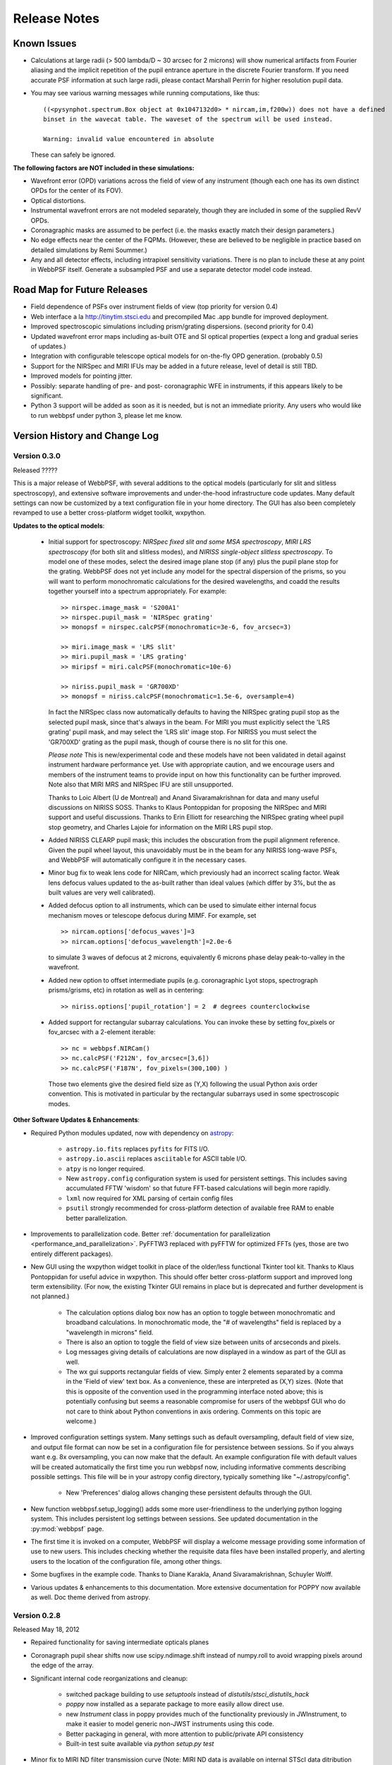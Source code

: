 .. JWST-PSFs documentation master file, created by
   sphinx-quickstart on Mon Nov 29 15:57:01 2010.
   You can adapt this file completely to your liking, but it should at least
   contain the root `toctree` directive.


Release Notes
######################


Known Issues
--------------

* Calculations at large radii (> 500 lambda/D ~ 30 arcsec for 2 microns) will show numerical artifacts from Fourier aliasing and the implicit repetition of 
  the pupil entrance aperture in the discrete Fourier transform. If you need accurate PSF information at such large radii, please contact Marshall Perrin for
  higher resolution pupil data. 
* You may see various warning messages while running computations, like thus::

    ((<pysynphot.spectrum.Box object at 0x1047132d0> * nircam,im,f200w)) does not have a defined 
    binset in the wavecat table. The waveset of the spectrum will be used instead.

    Warning: invalid value encountered in absolute

  These can safely be ignored. 


**The following factors are NOT included in these simulations:**

* Wavefront error (OPD) variations across the field of view of any instrument (though each one has its own distinct OPDs for the center of its FOV).
* Optical distortions.
* Instrumental wavefront errors are not modeled separately, though they are included in some of the supplied RevV OPDs. 
* Coronagraphic masks are assumed to be perfect (i.e. the masks exactly match their design parameters.)
* No edge effects near the center of the FQPMs. (However, these are believed to be negligible in practice based on detailed simulations by Remi Soummer.)
* Any and all detector effects, including intrapixel sensitivity variations. There is no plan to include these at any point in WebbPSF itself.  Generate a subsampled PSF and use a separate detector model code instead. 

Road Map for Future Releases
--------------------------------
* Field dependence of PSFs over instrument fields of view (top priority for version 0.4)
* Web interface a la http://tinytim.stsci.edu and precompiled Mac .app bundle for improved deployment.
* Improved spectroscopic simulations including prism/grating dispersions. (second priority for 0.4)
* Updated wavefront error maps including as-built OTE and SI optical properties (expect a long and gradual series of updates.)
* Integration with configurable telescope optical models for on-the-fly OPD generation. (probably 0.5)
* Support for the NIRSpec and MIRI IFUs may be added in a future release, level of detail is still TBD.
* Improved models for pointing jitter. 
* Possibly: separate handling of pre- and post- coronagraphic WFE in instruments, if this appears likely to be significant. 
* Python 3 support will be added as soon as it is needed, but is not an immediate priority. Any users who would like to run webbpsf under python 3, please let me know.


Version History and Change Log
-------------------------------


Version 0.3.0
=================

Released ?????

This is a major release of WebbPSF, with several additions to the optical
models (particularly for slit and slitless spectroscopy), and extensive software
improvements and under-the-hood infrastructure code updates. Many 
default settings can now be customized by a text configuration file in your home
directory. The GUI has also been completely revamped to use a better
cross-platform widget toolkit, wxpython. 


**Updates to the optical models**:


 * Initial support for spectroscopy: *NIRSpec fixed slit and some MSA spectroscopy*, *MIRI
   LRS spectroscopy* (for both slit and slitless modes), and *NIRISS
   single-object slitless spectroscopy*.   To model one of these modes,
   select the desired image plane stop (if any) plus the pupil plane stop for the
   grating. WebbPSF does not yet include any model for the spectral dispersion
   of the prisms, so you will want to perform monochromatic calculations for
   the desired wavelengths, and coadd the results together yourself into a
   spectrum appropriately. For example::

    >> nirspec.image_mask = 'S200A1'
    >> nirspec.pupil_mask = 'NIRSpec grating'
    >> monopsf = nirspec.calcPSF(monochromatic=3e-6, fov_arcsec=3)

    >> miri.image_mask = 'LRS slit'
    >> miri.pupil_mask = 'LRS grating'
    >> miripsf = miri.calcPSF(monochromatic=10e-6)

    >> niriss.pupil_mask = 'GR700XD'
    >> monopsf = niriss.calcPSF(monochromatic=1.5e-6, oversample=4)


   In fact the NIRSpec class now automatically defaults to having the NIRSpec
   grating pupil stop as the selected pupil mask, since that's always in the beam. For
   MIRI you must explicitly select the 'LRS grating' pupil mask, and may select
   the 'LRS slit' image stop.  For NIRISS you must select the 'GR700XD' grating
   as the pupil mask, though of course there is no slit for this one.
   
   *Please note* This is new/experimental code and these models have not been validated
   in detail against instrument hardware performance yet. Use with appropriate caution, and
   we encourage users and members of the instrument teams to provide input on how this
   functionality can be further improved. 
   Note also that MIRI MRS and NIRSpec IFU are still unsupported.

   Thanks to Loic Albert (U de Montreal) and Anand Sivaramakrishnan for data
   and many useful discussions on NIRISS SOSS.  
   Thanks to Klaus Pontoppidan for proposing the NIRSpec and MIRI support and
   useful discussions. Thanks to Erin Elliott for researching the NIRSpec
   grating wheel pupil stop geometry, and Charles Lajoie for information on the
   MIRI LRS pupil stop. 

 * Added NIRISS CLEARP pupil mask; this includes the obscuration from the pupil alignment reference.
   Given the pupil wheel layout, this unavoidably must be in the beam for any NIRISS 
   long-wave PSFs, and WebbPSF will automatically configure it in the necessary cases. 

 * Minor bug fix to weak lens code for NIRCam, which previously had an incorrect scaling factor.  
   Weak lens defocus values updated to the as-built rather than ideal values (which differ by 3%, but the as built values are very well calibrated).

 * Added defocus option to all instruments, which can be used to simulate
   either internal focus mechanism moves or telescope defocus during MIMF. For
   example, set ::
 
    >> nircam.options['defocus_waves']=3
    >> nircam.options['defocus_wavelength']=2.0e-6
    
   to simulate 3 waves of defocus at 2 microns, equivalently 6 microns phase delay peak-to-valley in the wavefront.

 * Added new option to offset intermediate pupils (e.g. coronagraphic Lyot
   stops, spectrograph prisms/grisms, etc) in rotation as well as in
   centering::

    >> niriss.options['pupil_rotation'] = 2  # degrees counterclockwise  

 * Added support for rectangular subarray calculations. You can invoke these by
   setting fov_pixels or fov_arcsec with a 2-element iterable::

    >> nc = webbpsf.NIRCam()
    >> nc.calcPSF('F212N', fov_arcsec=[3,6])
    >> nc.calcPSF('F187N', fov_pixels=(300,100) )

   Those two elements give the desired field size as (Y,X) following the usual
   Python axis order convention. This is motivated in particular by the rectangular 
   subarrays used in some spectroscopic modes.



**Other Software Updates & Enhancements**: 


* Required Python modules updated, now with dependency on `astropy <http::/www.astropy.org>`_:

    * ``astropy.io.fits`` replaces ``pyfits`` for FITS I/O. 
    * ``astropy.io.ascii`` replaces ``asciitable`` for ASCII table I/O.
    * ``atpy`` is no longer required.
    * New ``astropy.config`` configuration system is used for persistent
      settings.  This includes saving accumulated FFTW 'wisdom' so that future
      FFT-based calculations will begin more rapidly.
    * ``lxml`` now required for XML parsing of certain config files
    * ``psutil`` strongly recommended for cross-platform detection of
      available free RAM to enable better parallelization.


* Improvements to parallelization code. Better :ref:`documentation for parallelization <performance_and_parallelization>`.  PyFFTW3 replaced with pyFFTW for optimized 
  FFTs (yes, those are two entirely different packages). 


* New GUI using the wxpython widget toolkit in place of the older/less
  functional Tkinter tool kit. Thanks to Klaus Pontoppidan for useful advice in
  wxpython. This should offer better cross-platform support and improved long
  term extensibility. (For now, the existing Tkinter GUI remains in place but
  is deprecated and further development is not planned.) 

    * The calculation options dialog box now has an option to toggle between monochromatic and broadband calculations. In monochromatic mode, the "# of wavelengths" field is 
      replaced by a "wavelength in microns" field. 
    * There is also an option to toggle the field of view size between units of arcseconds and pixels. 
    * Log messages giving details of calculations are now displayed in a window as part of the GUI as well. 
    * The wx gui supports rectangular fields of view. Simply enter 2 elements separated by a comma in the 'Field of view' text box. As a convenience, these 
      are interpreted as (X,Y) sizes. (Note that this is opposite of the convention used in the programming interface noted above; this is potentially confusing but 
      seems a reasonable compromise for users of the webbpsf GUI who do not care to think about Python conventions in axis ordering. Comments on this topic are welcome.)

* Improved configuration settings system. Many settings such as default
  oversampling, default field of view size, and output file format can now be
  set in a configuration file for persistence between sessions. So if you
  always want e.g. 8x oversampling, you can now make that the default. An
  example configuration file with default values will be created automatically the first
  time you run webbpsf now, including informative comments describing possible settings.
  This file will be in your astropy config directory, typically something like "~/.astropy/config".

    * New 'Preferences' dialog allows changing these persistent defaults through the GUI.

* New function webbpsf.setup_logging() adds some more user-friendliness to the
  underlying python logging system. This includes persistent log settings
  between sessions. See updated documentation in the :py:mod:`webbpsf` page. 

* The first time it is invoked on a computer, WebbPSF will display a welcome
  message providing some information of use to new users. This includes checking
  whether the requisite data files have been installed properly, and alerting users
  to the location of the configuration file, among other things.

* Some bugfixes in the example code. Thanks to Diane Karakla, Anand Sivaramakrishnan, Schuyler Wolff.

* Various updates & enhancements to this documentation. More extensive documentation for POPPY now available as well. Doc theme derived from astropy.



Version 0.2.8
=================

Released May 18, 2012

* Repaired functionality for saving intermediate opticals planes
* Coronagraph pupil shear shifts now use scipy.ndimage.shift instead of numpy.roll to avoid wrapping pixels around the edge of the array.
* Significant internal code reorganizations and cleanup:

        * switched package building to use `setuptools` instead of `distutils`/`stsci_distutils_hack`
        * `poppy` now installed as a separate package to more easily allow direct use.
        * new `Instrument` class in poppy provides much of the functionality previously in JWInstrument, to make it
          easier to model generic non-JWST instruments using this code. 
        * Better packaging in general, with more attention to public/private API consistency
        * Built-in test suite available via `python setup.py test`

* Minor fix to MIRI ND filter transmission curve (Note: MIRI ND data is available on internal STScI data ditribution only)
* Binset now specified when integrating across bandpasses in pysynphoteliminating a previous warning message for that calculation.
* Stellar spectra are now by default drawn from the PHOENIX models catalog rather than the Castelli & Kurucz 2004 models. This is because the PHOENIX models have better spectral sampling at mid-infrared wavelengths.
* Default centroid box sizes are now consistent for measure_centroid() and the markcenter option to display_PSF(). (Thanks to Charles Lajoie for noting the discrepancy)
* TFI class (deprecated in version 0.2.6) now removed.

Version 0.2.7
=================

Released December 6, 2011

* Bug fix for installation problems in previous release 0.2.6 (thanks to Anand Sivaramakrishnan and Kevin Flaherty for bringing the problem to my attention). 

* Updated FITS keywords for consistency with JWST Data Management System (DMS) based on DMS Software Design Review 1.

  * "PUPIL" keyword now is used for pupil mechanisms instead of OTE pupil intensity filename; the filename is available in "PUPILINT" now, for consistency with the OPD filename in "PUPILOPD" now. 
  * "CORONMSK" instead of CORON
  * Some minor instrument-specific FITS keywords added via new _instrument_fits_header() functions for each instrument object.
  * For instance, NIRCam PSFs now have "MODULE" and "CHANNEL" keywords (eg. "MODULE = A", "CHANNEL = Short"). Note that there is no optical difference between modules A and B in this version of webbpsf. 

* Added support for weak lenses in NIRCam. Note that the +4 lens is in the filter wheel and is coated with a narrowband interference filter similar to but wider than F212N. 
  WebbPSF currently does not model this, and will let you simulate weak lens observations with any filter you want. As always, it's up to the user to determine whether
  a given webbpsf configuration corresponds to an actual physically realizable instrument mode.



Version 0.2.6
=================

Released November 7, 2011

* Updated & renamed TFI -> NIRISS. 

  * Removed etalon code.
  * Added in filters transmissions copied from NIRCam
  * Removed coronagraphic Lyot pupils. Note: the coronagraphic occulting spots are machined into the pickoff mirror so will still fly, and thus are retained in the NIRISS model. 
  * Slitless spectroscopy not yet supported; check back in a future version.
  * Fix to FITS header comments for NIRISS NRM mask file for correct provenance information.

  * TFI class still exists for back compatibility but will no longer be maintained, and may be removed in a future version of webbpsf.

* Strehl measurement code caches computed perfect PSFs for improved speed when measuring many files.
* Added GUI options for flat spectra in F_nu and F_lambda. (Thanks to Christopher Willmer at Steward Observatory for this suggestion)
* "display_psf" function renamed to "display_PSF" for consistency with all-uppercase use of PSF in all function names.
* numpy and pylab imports changed to 'np' and 'plt' for consistency with astropy guidelines (http://astropy.wikispaces.com/Astropy+Coding+Guidelines)
* poppy.py library updates (thanks to Anand Sivaramakrishnan for useful discussions leading to several of these improvements): 

  * :py:class:`Rotation` angles can be specified in either degrees or radians. Added units parameters to Rotations.__init__
  * :py:class:`OpticalElement` objects created from FITS files use the filename as a default optic name instead of "unnamed optic".
  * :py:class:`FITSOpticalElement` class created, to separate FITS file reading functionality from the base OpticalElement class.
    This class also adds a 'pixelscale' keyword to directly specify the pixel scale for such a file, if not present in the FITS header.
  * Removed redundant 'pupil_scale' attribute: 'pixelscale' is now used for both image and pupil plane pixel scales. 
  * unit test code updates & improvements.

* Miscellaneous minor documentation improvements.




Version 0.2.5
==============

Initial public release, June 1 2011. Questions, comments, criticism all welcome!

* Improved spectrum display
* Improved display of intermediate results during calculations.

Versions 0.2.1 - 0.2.3
=======================

* Smoother installation process (thanks to Anand Sivaramakrishan for initial testing)
* Semi-analytic coronagraphic algorithm added for TFI and NIRCam circular occulters (Soummer et al. 2007)
* Advanced settings dialog box added to GUI
* NIRCam pixel scale auto-switching will no longer override custom user pixelscales.
* slight fix to pupil file pixel scales to reflect JWST flat-to-flat diameter=6.559 m rather than just "6.5 m"
* Corrected NIRCam 430R occulter profile to exactly match flight design; other occulters still need to be tuned. Corrected all for use of amplitude rather than intensity profiles (thanks to John Krist for comparison models). 
* added TFI NRM mode (thanks to Anand Sivaramakrishnan)


Version 0.2
============

Initial STScI internal release, spring 2011. Questions, comments, criticism all welcome!

* Much improved pysynphot support.
* Reworked calling conventions for calcPSF() routine source parameters.
* poppy.calcPSFmultiprocessor merged in to regular poppy.calcPSF
* Minor bug fixes to selection of which wavelengths to compute for more even sampling
* Default OPDs are now the ones including SI WFE as well as OTE+ISIM.
* Improved fidelity for NIRCam coronagraphic occulter models including ND squares and substrate border.




Version 0.1
============

Development, fall 2010.

* Support for imaging mode in all SIs and FGS
* Support for coronagraphy with MIRI, NIRCam, and TFI. Further enhancements in fidelity to come later.  Coronagraphic calculations are done using the direct FFT method, not Soummer's semi-analytic method (though that may be implemented in the future?).
* Up-to-date science frame axes convention, including detector rotations for MIRI and NIRSpec.
* Tunable wavelengths and appropriate bandwidths for TFI.
* Partial support for modeling IFU PSFs through use of the 'monochromatic' parameter.
* Revision V OPD files for OTE and SIs. Produced by Ball Aerospace for Mission CDR, provided by Mark Clampin.




